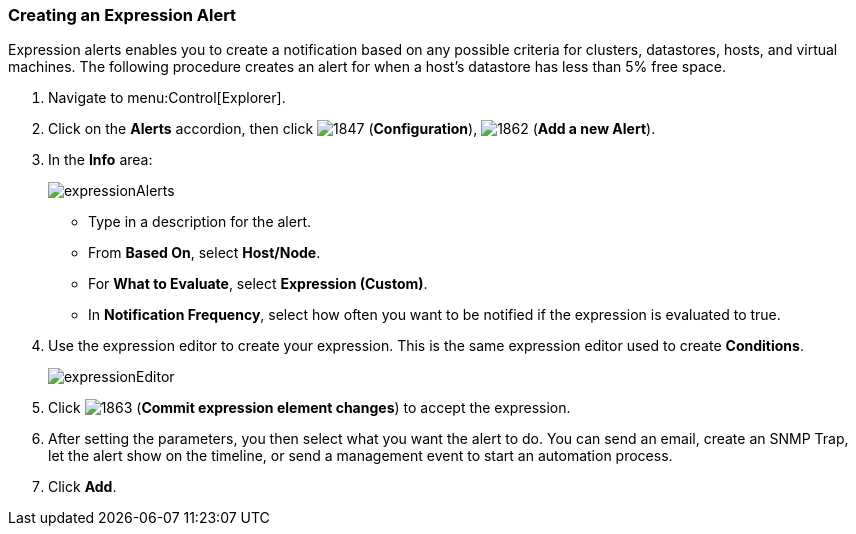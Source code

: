 [[_expression_alerts]]
=== Creating an Expression Alert

Expression alerts enables you to create a notification based on any possible criteria for clusters, datastores, hosts, and virtual machines.
The following procedure creates an alert for when a host's datastore has less than 5% free space.

. Navigate to menu:Control[Explorer].
. Click on the *Alerts* accordion, then click  image:1847.png[] (*Configuration*),  image:1862.png[] (*Add a new Alert*).
. In the *Info* area:
+
image:expressionAlerts.png[]
+
* Type in a description for the alert.
* From *Based On*, select *Host/Node*.
* For *What to Evaluate*, select *Expression (Custom)*.
* In *Notification Frequency*, select how often you want to be notified if the expression is evaluated to true.

. Use the expression editor to create your expression.
  This is the same expression editor used to create *Conditions*.
ifdef::cfme[For details on how to use the expression editor, see the _Policies and Profiles Guide_.]
ifdef::miq[For details on how to use the expression editor, see the Policies and Profiles Guide.]
+
image:expressionEditor.png[]
+
. Click  image:1863.png[] (*Commit expression element changes*) to accept the expression.
. After setting the parameters, you then select what you want the alert to do.
  You can send an email, create an SNMP Trap, let the alert show on the timeline, or send a management event to start an automation process.
. Click *Add*.








